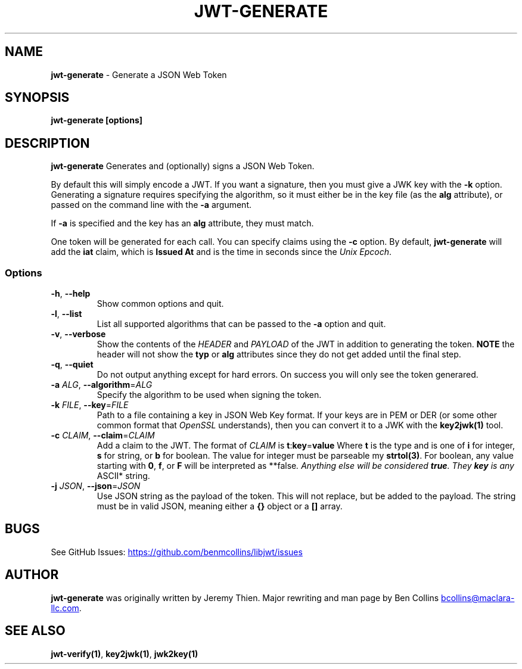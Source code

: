 .\" Automatically generated by Pandoc 3.6.1
.\"
.TH "JWT\-GENERATE" "1" "" "jwt\-generate User Manual" "LibJWT C Library"
.SH NAME
\f[B]jwt\-generate\f[R] \- Generate a JSON Web Token
.SH SYNOPSIS
.PP
\f[B]jwt\-generate\f[R] \f[B][options]\f[R]
.SH DESCRIPTION
\f[B]jwt\-generate\f[R] Generates and (optionally) signs a JSON Web
Token.
.PP
By default this will simply encode a JWT.
If you want a signature, then you must give a JWK key with the
\f[B]\-k\f[R] option.
Generating a signature requires specifying the algorithm, so it must
either be in the key file (as the \f[B]alg\f[R] attribute), or passed on
the command line with the \f[B]\-a\f[R] argument.
.PP
If \f[B]\-a\f[R] is specified and the key has an \f[B]alg\f[R]
attribute, they must match.
.PP
One token will be generated for each call.
You can specify claims using the \f[B]\-c\f[R] option.
By default, \f[B]jwt\-generate\f[R] will add the \f[B]iat\f[R] claim,
which is \f[B]Issued At\f[R] and is the time in seconds since the
\f[I]Unix Epcoch\f[R].
.SS Options
.TP
\f[B]\-h\f[R], \f[B]\-\-help\f[R]
Show common options and quit.
.TP
\f[B]\-l\f[R], \f[B]\-\-list\f[R]
List all supported algorithms that can be passed to the \f[B]\-a\f[R]
option and quit.
.TP
\f[B]\-v\f[R], \f[B]\-\-verbose\f[R]
Show the contents of the \f[I]HEADER\f[R] and \f[I]PAYLOAD\f[R] of the
JWT in addition to generating the token.
\f[B]NOTE\f[R] the header will not show the \f[B]typ\f[R] or
\f[B]alg\f[R] attributes since they do not get added until the final
step.
.TP
\f[B]\-q\f[R], \f[B]\-\-quiet\f[R]
Do not output anything except for hard errors.
On success you will only see the token generared.
.TP
\f[B]\-a\f[R] \f[I]ALG\f[R], \f[B]\-\-algorithm\f[R]=\f[I]ALG\f[R]
Specify the algorithm to be used when signing the token.
.TP
\f[B]\-k\f[R] \f[I]FILE\f[R], \f[B]\-\-key\f[R]=\f[I]FILE\f[R]
Path to a file containing a key in JSON Web Key format.
If your keys are in PEM or DER (or some other common format that
\f[I]OpenSSL\f[R] understands), then you can convert it to a JWK with
the \f[B]key2jwk(1)\f[R] tool.
.TP
\f[B]\-c\f[R] \f[I]CLAIM\f[R], \f[B]\-\-claim\f[R]=\f[I]CLAIM\f[R]
Add a claim to the JWT.
The format of \f[I]CLAIM\f[R] is
\f[B]t\f[R]:\f[B]key\f[R]=\f[B]value\f[R] Where \f[B]t\f[R] is the type
and is one of \f[B]i\f[R] for integer, \f[B]s\f[R] for string, or
\f[B]b\f[R] for boolean.
The value for integer must be parseable my \f[B]strtol(3)\f[R].
For boolean, any value starting with \f[B]0\f[R], \f[B]f\f[R], or
\f[B]F\f[R] will be interpreted as **false\f[I].
Anything else will be considered \f[BI]true\f[I].
They \f[BI]key\f[I] is any \f[R]ASCII* string.
.TP
\f[B]\-j\f[R] \f[I]JSON\f[R], \f[B]\-\-json\f[R]=\f[I]JSON\f[R]
Use JSON string as the payload of the token.
This will not replace, but be added to the payload.
The string must be in valid JSON, meaning either a \f[B]{}\f[R] object
or a \f[B][]\f[R] array.
.SH BUGS
See GitHub Issues: \c
.UR https://github.com/benmcollins/libjwt/issues
.UE \c
.SH AUTHOR
\f[B]jwt\-generate\f[R] was originally written by Jeremy Thien.
Major rewriting and man page by Ben Collins \c
.MT bcollins@maclara-llc.com
.ME \c
\&.
.SH SEE ALSO
\f[B]jwt\-verify(1)\f[R], \f[B]key2jwk(1)\f[R], \f[B]jwk2key(1)\f[R]
